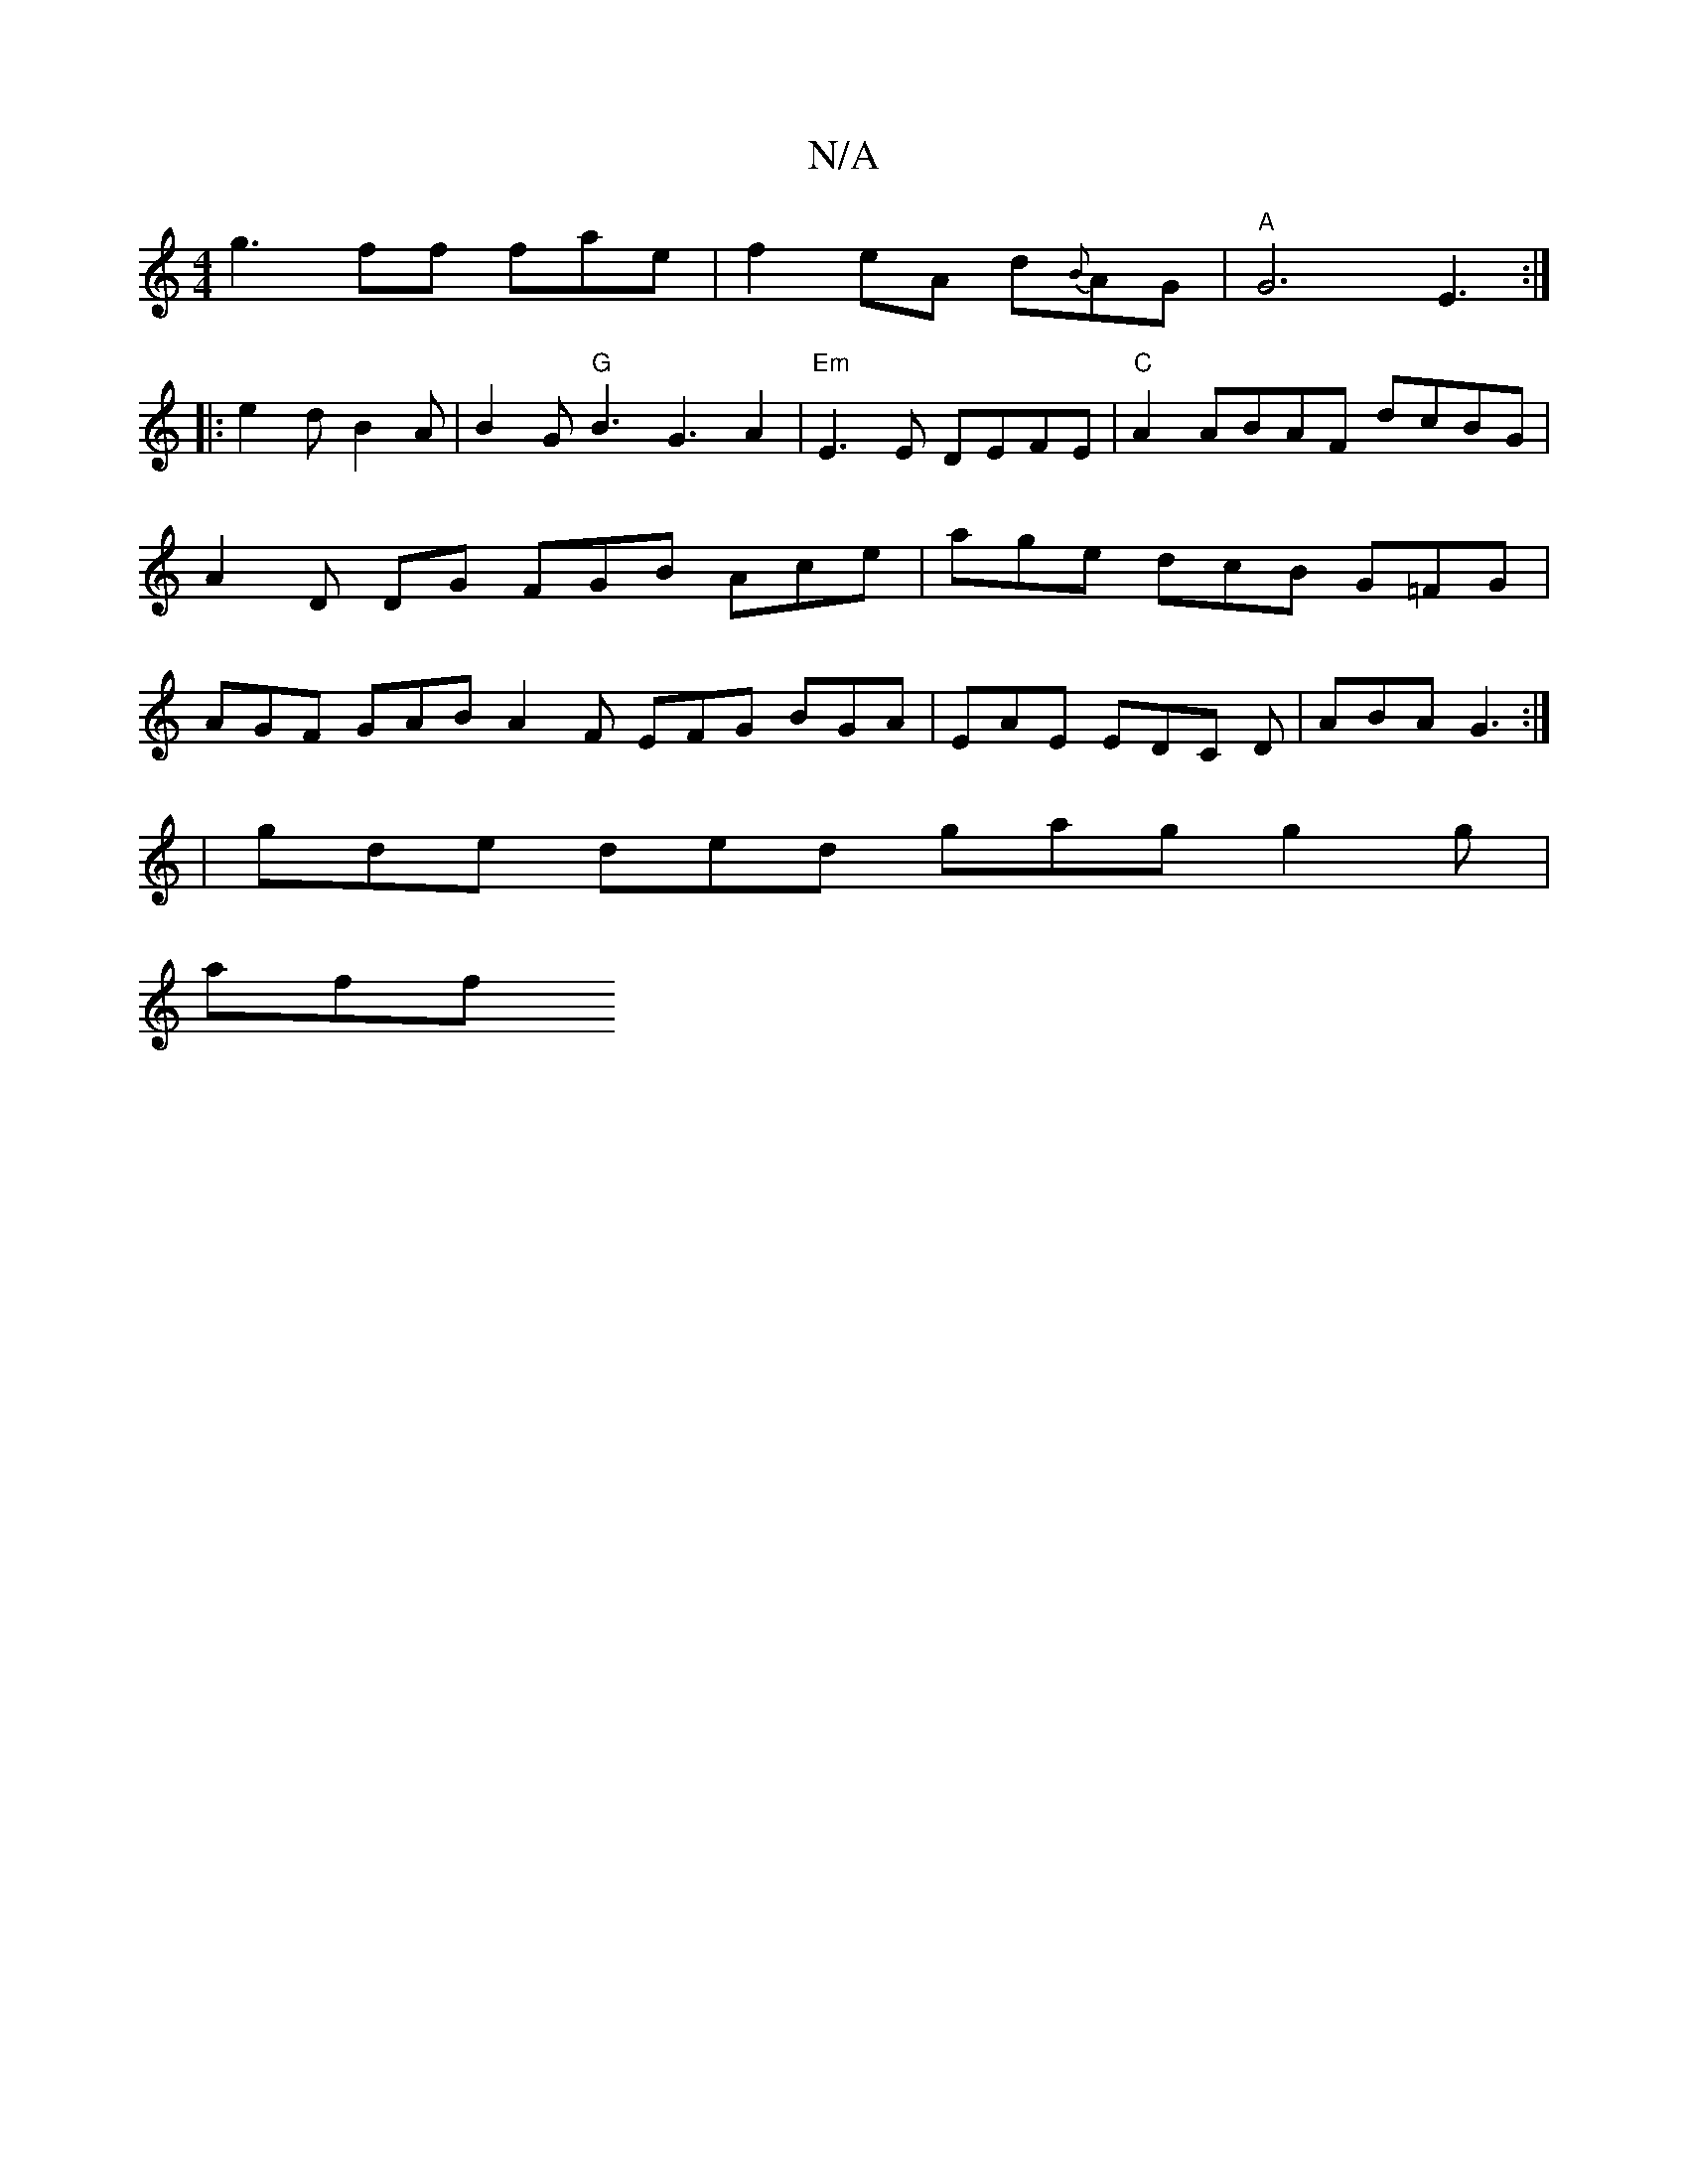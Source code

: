X:1
T:N/A
M:4/4
R:N/A
K:Cmajor
g3 ff fae|f2 eA d{B}AG | "A"G6-E3 :|
|: e2d B2 A | B2 G "G"B3G3A2|"Em"E3E DEFE|"C"A2 ABAF dcBG | A2 D DG FGB Ace | age dcB G=FG | AGF GAB A2 F EFG BGA | EAE EDC D1 | ABA G3 :|
| gde ded gag g2 g |
aff